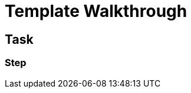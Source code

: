 = Template Walkthrough

// This is a template meant to be used as a starting point for walkthrough development

[time=5]
== Task

// Add your own task here

=== Step

// Add steps to your task
